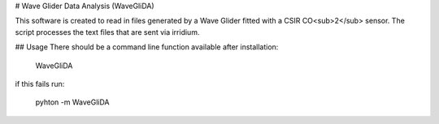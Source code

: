 # Wave Glider Data Analysis (WaveGliDA)

This software is created to read in files generated by a Wave Glider fitted with a CSIR CO<sub>2</sub> sensor. 
The script processes the text files that are sent via irridium. 

## Usage
There should be a command line function available after installation:

    WaveGliDA

if this fails run:

    pyhton -m WaveGliDA

